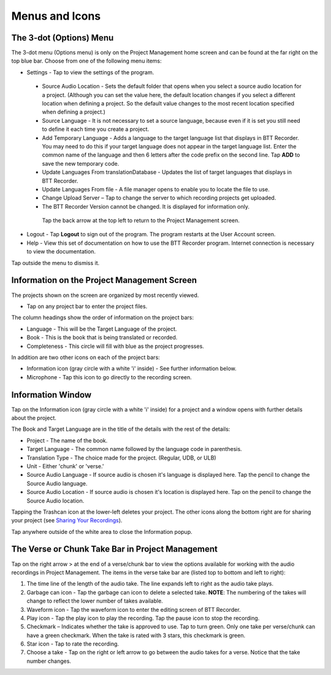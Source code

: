 Menus and Icons
========

The 3-dot (Options) Menu
-----
The 3-dot menu (Options menu) is only on the Project Management home screen and can be found at the far right on the top blue bar.  Choose from one of the following menu items:

* Settings - Tap to view the settings of the program.
 * Source Audio Location - Sets the default folder that opens when you select a source audio location for a project. (Although you can set the value here, the default location changes if you select a different location when defining a project. So the default value changes to the most recent location specified when defining a project.)
 * Source Language - It is not necessary to set a source language, because even if it is set you still need to define it each time you create a project. 
 * Add Temporary Language - Adds a language to the target language list that displays in BTT Recorder. You may need to do this if your target language does not appear in the target language list. Enter the common name of the language and then 6 letters after the code prefix on the second line. Tap **ADD** to save the new temporary code.
 * Update Languages From translationDatabase - Updates the list of target languages that displays in BTT Recorder.
 * Update Languages From file - A file manager opens to enable you to locate the file to use.
 * Change Upload Server – Tap to change the server to which recording projects get uploaded.
 * The BTT Recorder Version cannot be changed. It is displayed for information only.

  Tap the back arrow at the top left to return to the Project Management screen.

* Logout - Tap **Logout** to sign out of the program. The program restarts at the User Account screen.
* Help - View this set of documentation on how to use the BTT Recorder program. Internet connection is necessary to view the documentation.
  
Tap outside the menu to dismiss it.

Information on the Project Management Screen
-----
The projects shown on the screen are organized by most recently viewed. 

* Tap on any project bar to enter the project files.

The column headings show the order of information on the project bars:

* Language - This will be the Target Language of the project.
* Book - This is the book that is being translated or recorded.
* Completeness - This circle will fill with blue as the project progresses.

In addition are two other icons on each of the project bars:

* Information icon (gray circle with a white 'i' inside) - See further information below.
* Microphone - Tap this icon to go directly to the recording screen.

Information Window
-----
Tap on the Information icon (gray circle with a white 'i' inside) for a project and a window opens with further details about the project.

The Book and Target Language are in the title of the details with the rest of the details:

* Project - The name of the book.
* Target Language - The common name followed by the language code in parenthesis.
* Translation Type - The choice made for the project. (Regular, UDB, or ULB)
* Unit - Either 'chunk' or 'verse.'
* Source Audio Language - If source audio is chosen it's language is displayed here. Tap the pencil to change the Source Audio language.
* Source Audio Location - If source audio is chosen it's location is displayed here. Tap on the pencil to change the Source Audio location.

Tapping the Trashcan icon at the lower-left deletes your project. The other icons along the bottom right are for sharing your project (see `Sharing Your Recordings <https://btt-recorder.readthedocs.io/en/latest/sharing.html#>`_).

Tap anywhere outside of the white area to close the Information popup.


The Verse or Chunk Take Bar in Project Management
-----

Tap on the right arrow > at the end of a verse/chunk bar to view the options available for working with the audio recordings in Project Management. The items in the verse take bar are (listed top to bottom and left to right):

1.  The time line of the length of the audio take. The line expands left to right as the audio take plays.
2.	Garbage can icon - Tap the garbage can icon to delete a selected take. **NOTE**: The numbering of the takes will change to reflect the lower number of takes available. 
3.	Waveform icon - Tap  the waveform icon to enter the editing screen of BTT Recorder.
4.	Play icon - Tap the play icon to play the recording. Tap the pause icon to stop the recording.
5.	Checkmark – Indicates whether the take is approved to use. Tap to turn green. Only one take per verse/chunk can have a green checkmark. When the take is rated with 3 stars, this checkmark is green.
6.	Star icon - Tap to rate the recording.
7.	Choose a take - Tap on the right or left arrow to go between the audio takes for a verse. Notice that the take number changes.


